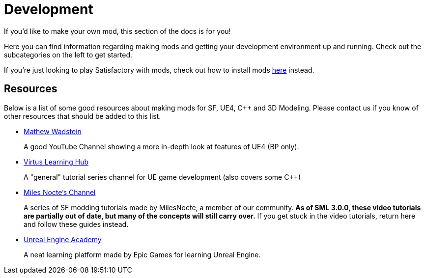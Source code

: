 = Development

If you'd like to make your own mod, this section of the docs is for you!

Here you can find information regarding making mods and getting your development environment up and running.
Check out the subcategories on the left to get started.

If you're just looking to play Satisfactory with mods, check out how to install mods xref:index.adoc#_for_users[here] instead.

== Resources

Below is a list of some good resources about making mods for SF, UE4, C++ and 3D Modeling. Please contact us if you know of other resources that should be added to this list.

- https://www.youtube.com/channel/UCOVfF7PfLbRdVEm0hONTrNQ[Mathew Wadstein] 
+
A good YouTube Channel showing a more in-depth look at features of UE4 (BP only).
- https://www.youtube.com/channel/UCz-eYJAUgSE-mqzKtit7m9g[Virtus Learning Hub]
+
A "general" tutorial series channel for UE game development (also covers some C++)
- https://www.youtube.com/channel/UCYoV5-xnSC2BGseQ_nHWufw[Miles Nocte's Channel]
+
A series of SF modding tutorials made by MilesNocte, a member of our community.
**As of SML 3.0.0, these video tutorials are partially out of date, but many of the concepts will still carry over.**
If you get stuck in the video tutorials, return here and follow these guides instead.
- http://academy.unrealengine.com/[Unreal Engine Academy]
+
A neat learning platform made by Epic Games for learning Unreal Engine.
